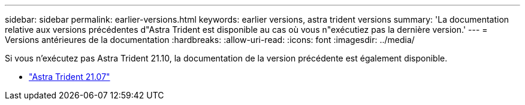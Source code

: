 ---
sidebar: sidebar 
permalink: earlier-versions.html 
keywords: earlier versions, astra trident versions 
summary: 'La documentation relative aux versions précédentes d"Astra Trident est disponible au cas où vous n"exécutiez pas la dernière version.' 
---
= Versions antérieures de la documentation
:hardbreaks:
:allow-uri-read: 
:icons: font
:imagesdir: ../media/


[role="lead"]
Si vous n'exécutez pas Astra Trident 21.10, la documentation de la version précédente est également disponible.

* https://docs.netapp.com/us-en/trident-2107/index.html["Astra Trident 21.07"^]

